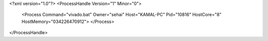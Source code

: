 <?xml version="1.0"?>
<ProcessHandle Version="1" Minor="0">
    <Process Command="vivado.bat" Owner="sehai" Host="KAMAL-PC" Pid="10816" HostCore="8" HostMemory="034226470912">
    </Process>
</ProcessHandle>
